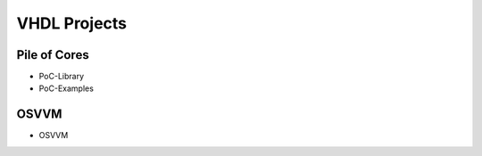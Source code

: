 VHDL Projects
#############

Pile of Cores
*************
* PoC-Library
* PoC-Examples


OSVVM
*****

* OSVVM

